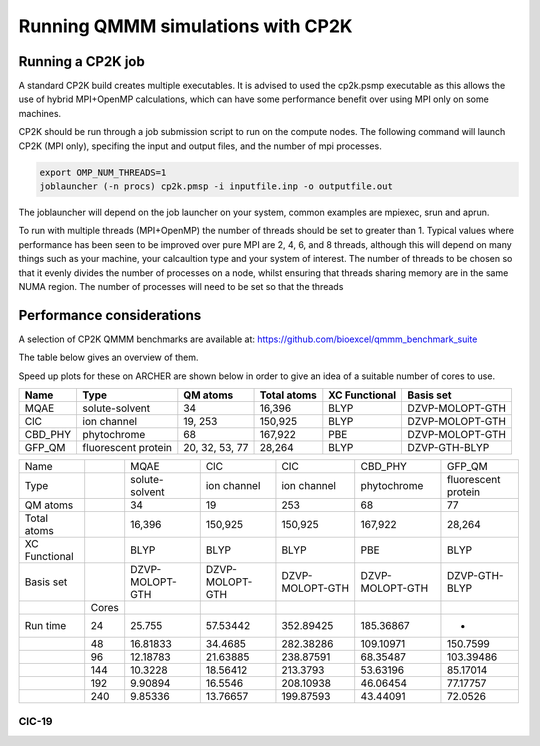 ==================================
Running QMMM simulations with CP2K
==================================


---------------------------------
Running a CP2K job
---------------------------------

A standard CP2K build creates multiple executables. It is advised to used the cp2k.psmp
executable as this allows the use of hybrid MPI+OpenMP calculations, which can have some
performance benefit over using MPI only on some machines.

CP2K should be run through a job submission script to run on the compute nodes.
The following command will launch CP2K (MPI only), specifing the input and output files, and the
number of mpi processes.

.. code-block:: none

  export OMP_NUM_THREADS=1
  joblauncher (-n procs) cp2k.pmsp -i inputfile.inp -o outputfile.out

The joblauncher will depend on the job launcher on your system, common examples are
mpiexec, srun and aprun. 

To run with multiple threads (MPI+OpenMP) the number of threads should be set to greater
than 1. Typical values where performance has been seen to be improved over pure MPI are 2, 4, 6, and 8
threads, although this will depend on many things such as your machine, your calcaultion type and
your system of interest. The number of threads to be chosen so that it evenly divides the number
of processes on a node, whilst ensuring that threads sharing memory are in the same NUMA region.
The number of processes will need to be set so that the threads



--------------------------
Performance considerations
--------------------------

A selection of CP2K QMMM benchmarks are available at: https://github.com/bioexcel/qmmm_benchmark_suite

The table below gives an overview of them.

Speed up plots for these on ARCHER are shown below in order to give an idea of a suitable number of cores
to use.

+-----------+---------------------+----------------+-------------+----------------+-----------------+
| Name      | Type                | QM atoms       | Total atoms | XC Functional  | Basis set       | 
+===========+=====================+================+=============+================+=================+
| MQAE      | solute-solvent      | 34             | 16,396      | BLYP	          | DZVP-MOLOPT-GTH | 
+-----------+---------------------+----------------+-------------+----------------+-----------------+
| ClC       | ion channel         | 19, 253        | 150,925     | BLYP	          | DZVP-MOLOPT-GTH |
+-----------+---------------------+----------------+-------------+----------------+-----------------+
| CBD_PHY   | phytochrome         | 68             | 167,922     | PBE            | DZVP-MOLOPT-GTH |
+-----------+---------------------+----------------+-------------+----------------+-----------------+
| GFP_QM    | fluorescent protein | 20, 32, 53, 77 | 28,264      | BLYP           | DZVP-GTH-BLYP   | 
+-----------+---------------------+----------------+-------------+----------------+-----------------+





+---------------+-------+-----------------+-----------------+-----------------+-----------------+---------------------+
| Name          |       | MQAE            | ClC       	    | CIC             | CBD_PHY         | GFP_QM              |
+---------------+-------+-----------------+-----------------+-----------------+-----------------+---------------------+
| Type          |       | solute-solvent  | ion channel     | ion channel     | phytochrome     | fluorescent protein |
+---------------+-------+-----------------+-----------------+-----------------+-----------------+---------------------+
| QM atoms      |       | 34              | 19              | 253             | 68              | 77                  |
+---------------+-------+-----------------+-----------------+-----------------+-----------------+---------------------+
| Total atoms   |       | 16,396          | 150,925         | 150,925         | 167,922	        | 28,264              |
+---------------+-------+-----------------+-----------------+-----------------+-----------------+---------------------+
| XC Functional |       | BLYP            | BLYP            | BLYP            | PBE             | BLYP                |
+---------------+-------+-----------------+-----------------+-----------------+-----------------+---------------------+
| Basis set     |       | DZVP-MOLOPT-GTH | DZVP-MOLOPT-GTH | DZVP-MOLOPT-GTH | DZVP-MOLOPT-GTH | DZVP-GTH-BLYP       |
+---------------+-------+-----------------+-----------------+-----------------+-----------------+---------------------+
|               | Cores |                 |                 |                 |                 |                     |
+---------------+-------+-----------------+-----------------+-----------------+-----------------+---------------------+
| Run time      | 24    | 25.755          | 57.53442        | 352.89425       |	185.36867       | -                   |
+---------------+-------+-----------------+-----------------+-----------------+-----------------+---------------------+
|               | 48    | 16.81833        | 34.4685         | 282.38286	      | 109.10971       | 150.7599            |
+---------------+-------+-----------------+-----------------+-----------------+-----------------+---------------------+
|               | 96    | 12.18783        | 21.63885        | 238.87591       |	68.35487        | 103.39486           |
+---------------+-------+-----------------+-----------------+-----------------+-----------------+---------------------+
|               | 144   | 10.3228         | 18.56412        | 213.3793        | 53.63196        | 85.17014            |
+---------------+-------+-----------------+-----------------+-----------------+-----------------+---------------------+
|               | 192   | 9.90894         | 16.5546         | 208.10938	      | 46.06454        | 77.17757            |
+---------------+-------+-----------------+-----------------+-----------------+-----------------+---------------------+
|               | 240   | 9.85336         | 13.76657        | 199.87593	      | 43.44091        | 72.0526             |
+---------------+-------+-----------------+-----------------+-----------------+-----------------+---------------------+


ClC-19
------


.. image:: /_static/CIC-19-thread-improvements-su.png
    :width: 500px
    :align: center
    :height: 366px
    :alt: alternate text




